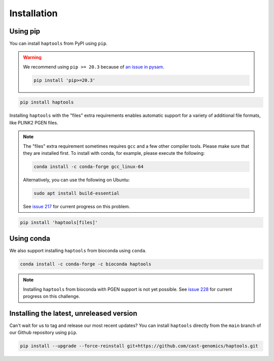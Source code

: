 .. _project_info-installation:

============
Installation
============

Using pip
---------

You can install ``haptools`` from PyPI using ``pip``.

.. warning::
   We recommend using ``pip >= 20.3`` because of `an issue in pysam <https://github.com/pysam-developers/pysam/issues/1132>`_.

   .. code-block:: bash

      pip install 'pip>=20.3'

.. code-block:: bash

   pip install haptools

Installing ``haptools`` with the "files" extra requirements enables automatic support for a variety of additional file formats, like PLINK2 PGEN files.

.. note::
   The "files" extra requirement sometimes requires ``gcc`` and a few other compiler tools. Please make sure that they are installed first. To install with conda, for example, please execute the following:

   .. code-block:: bash

      conda install -c conda-forge gcc_linux-64

   Alternatively, you can use the following on Ubuntu:

   .. code-block:: bash

      sudo apt install build-essential

   See `issue 217 <https://github.com/chrchang/plink-ng/issues/217>`_ for current progress on this problem.

.. code-block:: bash

   pip install 'haptools[files]'

Using conda
-----------

We also support installing ``haptools`` from bioconda using ``conda``.

.. code-block:: bash

   conda install -c conda-forge -c bioconda haptools

.. note::
   Installing ``haptools`` from bioconda with PGEN support is not yet possible. See `issue 228 <https://github.com/chrchang/plink-ng/issues/228>`_ for current progress on this challenge.

Installing the latest, unreleased version
-----------------------------------------
Can't wait for us to tag and release our most recent updates? You can install ``haptools`` directly from the ``main`` branch of our Github repository using ``pip``.

.. code-block:: bash

   pip install --upgrade --force-reinstall git+https://github.com/cast-genomics/haptools.git
